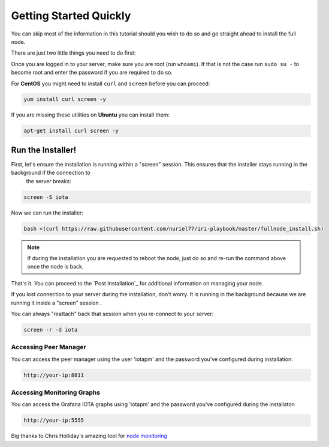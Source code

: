 .. _gettingStartedQuickly:

#######################
Getting Started Quickly
#######################

You can skip most of the information in this tutorial should you wish to do so and go straight ahead to install the full node.

There are just two little things you need to do first:

Once you are logged in to your server, make sure you are root (run ``whoami``).
If that is not the case run ``sudo su -`` to become root and enter the password if you are required to do so.


For **CentOS** you might need to install ``curl`` and ``screen`` before you can proceed:

.. code:: bash

   yum install curl screen -y


If you are missing these utilities on **Ubuntu** you can install them:


.. code:: bash

  apt-get install curl screen -y


.. note:

   your server's installation of Ubuntu or CentOS must be a "clean" one -- no pre-installed cpanel, whcms, plesk and so on.



Run the Installer!
==================

First, let's ensure the installation is running within a "screen" session. This ensures that the installer stays running in the background if the connection to
 the server breaks:

.. code:: bash

   screen -S iota


Now we can run the installer:

.. code:: bash

   bash <(curl https://raw.githubusercontent.com/nuriel77/iri-playbook/master/fullnode_install.sh)


.. note::

   If during the installation you are requested to reboot the node, just do so and re-run the command above once the node is back.


That's it. You can proceed to the `Post Installation`_ for additional information on managing your node.


If you lost connection to your server during the installation, don't worry. It is running in the background because we are running it inside a "screen" session
.

You can always "reattach" back that session when you re-connect to your server:

.. code:: bash

   screen -r -d iota



Accessing Peer Manager
----------------------
You can access the peer manager using the user 'iotapm' and the password you've configured during installation:

.. code:: bash

  http://your-ip:8811


Accessing Monitoring Graphs
---------------------------
You can access the Grafana IOTA graphs using 'iotapm' and the password you've configured during the installaton

.. code:: bash

  http://your-ip:5555


Big thanks to Chris Holliday's amazing tool for `node monitoring <https://github.com/crholliday/iota-prom-exporter>`_


